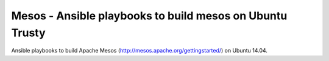 
Mesos - Ansible playbooks to build mesos on Ubuntu Trusty
===========================================================

Ansible playbooks to build Apache Mesos (http://mesos.apache.org/gettingstarted/) on Ubuntu 14.04.


